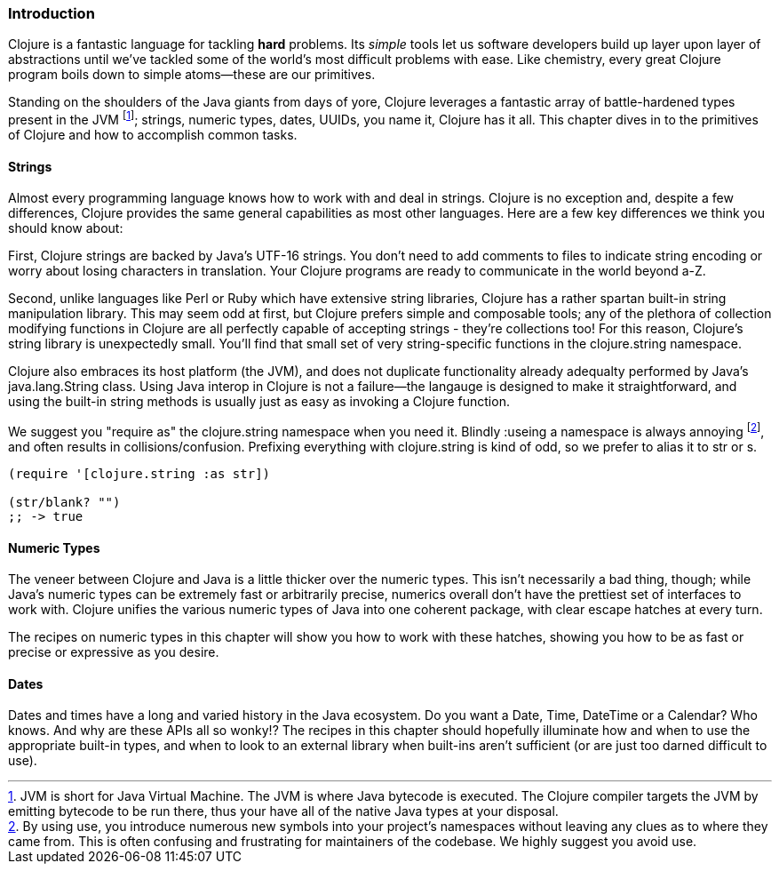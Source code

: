 === Introduction

Clojure is a fantastic language for tackling *hard* problems. Its
_simple_ tools let us software developers build up layer upon layer of
abstractions until we've tackled some of the world's most difficult
problems with ease. Like chemistry, every great Clojure program boils
down to simple atoms--these are our primitives.

Standing on the shoulders of the Java giants from days of yore,
Clojure leverages a fantastic array of battle-hardened types present
in the JVM footnote:[JVM is short for Java Virtual Machine. The JVM is
where Java bytecode is executed. The Clojure compiler targets the JVM by emitting bytecode
to be run there, thus your have all of the native Java types at your
disposal.]; strings, numeric types, dates, UUIDs, you name it, Clojure
has it all. This chapter dives in to the primitives of Clojure and how
to accomplish common tasks.

==== Strings

Almost every programming language knows how to work with and deal in
strings. Clojure is no exception and, despite a few differences,
Clojure provides the same general capabilities as most other
languages. Here are a few key differences we think you should know
about:

First, Clojure strings are backed by Java's UTF-16 strings. You don't
need to add comments to files to indicate string encoding or worry
about losing characters in translation. Your Clojure programs are
ready to communicate in the world beyond a-Z.

Second, unlike languages like Perl or Ruby which have extensive string
libraries, Clojure has a rather spartan built-in string
manipulation library. This may seem odd at first, but Clojure prefers
simple and composable tools; any of the plethora of collection
modifying functions in Clojure are all perfectly capable of accepting
strings - they're collections too! For this reason, Clojure's string
library is unexpectedly small. You'll find that small set of very
string-specific functions in the +clojure.string+ namespace.

Clojure also embraces its host platform (the JVM), and does not
duplicate functionality already adequalty performed by Java's
+java.lang.String+ class. Using Java interop in Clojure is not a
failure--the langauge is designed to make it straightforward, and
using the built-in string methods is usually just as easy as invoking
a Clojure function.

We suggest you "require as" the +clojure.string+ namespace when you
need it. Blindly ++:use++ing a namespace is always annoying
footnote:[By using +use+, you introduce numerous new symbols into your
project's namespaces without leaving any clues as to where they came
from. This is often confusing and frustrating for maintainers of the
codebase. We highly suggest you avoid +use+.], and often results in
collisions/confusion. Prefixing everything with +clojure.string+ is
kind of odd, so we prefer to alias it to +str+ or +s+.

[source,clojure]
----
(require '[clojure.string :as str])

(str/blank? "")
;; -> true
----

==== Numeric Types

The veneer between Clojure and Java is a little thicker over the
numeric types. This isn't necessarily a bad thing, though; while
Java's numeric types can be extremely fast or arbitrarily precise,
numerics overall don't have the prettiest set of interfaces to work
with. Clojure unifies the various numeric types of Java into one
coherent package, with clear escape hatches at every turn.

The recipes on numeric types in this chapter will show you how to work with
these hatches, showing you how to be as fast or precise or expressive
as you desire.

==== Dates

Dates and times have a long and varied history in the Java
ecosystem. Do you want a +Date+, +Time+, +DateTime+ or a +Calendar+?
Who knows. And why are these APIs all so wonky!? The recipes in this
chapter should hopefully illuminate how and when to use the
appropriate built-in types, and when to look to an external library
when built-ins aren't sufficient (or are just too darned difficult to
use).
